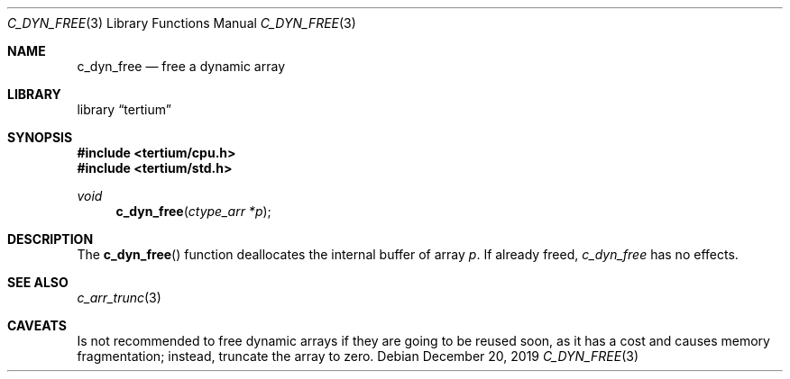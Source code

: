 .Dd December 20, 2019
.Dt C_DYN_FREE 3
.Os
.Sh NAME
.Nm c_dyn_free
.Nd free a dynamic array
.Sh LIBRARY
.Lb tertium
.Sh SYNOPSIS
.In tertium/cpu.h
.In tertium/std.h
.Ft void
.Fn c_dyn_free "ctype_arr *p"
.Sh DESCRIPTION
The
.Fn c_dyn_free
function deallocates the internal buffer of array
.Fa p .
If already freed,
.Fa c_dyn_free
has no effects.
.Sh SEE ALSO
.Xr c_arr_trunc 3
.Sh CAVEATS
Is not recommended to free dynamic arrays if
they are going to be reused soon, as it has a cost
and causes memory fragmentation; instead, truncate
the array to zero.
